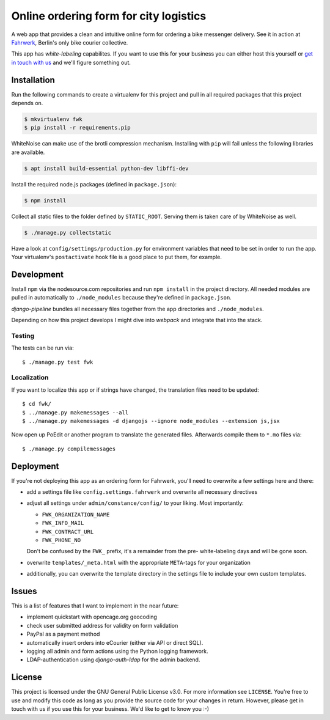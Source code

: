 =======================================
Online ordering form for city logistics
=======================================

A web app that provides a clean and intuitive online form for ordering a bike
messenger delivery. See it in action at Fahrwerk_, Berlin's only bike courier
collective.

This app has *white-labeling* capabilites. If you want to use this for your
business you can either host this yourself or `get in touch with us`_ and
we'll figure something out.

.. _Fahrwerk: http://bestellen.fahrwerk-berlin.de
.. _get in touch with us: mailto:info@fahrwerk-berlin.de


Installation
============

Run the following commands to create a virtualenv for this project and pull in
all required packages that this project depends on.

.. code-block:: sh

  $ mkvirtualenv fwk
  $ pip install -r requirements.pip

WhiteNoise can make use of the brotli compression mechanism. Installing with
``pip`` will fail unless the following libraries are available.

.. code-block:: sh

  $ apt install build-essential python-dev libffi-dev

Install the required node.js packages (defined in ``package.json``):

.. code-block:: sh

  $ npm install

Collect all static files to the folder defined by ``STATIC_ROOT``. Serving
them is taken care of by WhiteNoise as well.

.. code-block:: sh

  $ ./manage.py collectstatic

Have a look at ``config/settings/production.py`` for environment variables
that need to be set in order to run the app. Your virtualenv's
``postactivate`` hook file is a good place to put them, for example.



Development
===========

Install ``npm`` via the nodesource.com repositories and run ``npm install`` in
the project directory. All needed modules are pulled in automatically to
``./node_modules`` because they're defined in ``package.json``.

`django-pipeline` bundles all necessary files together from the app
directories and ``./node_modules``.

Depending on how this project develops I might dive into `webpack` and
integrate that into the stack.


Testing
-------

The tests can be run via::

  $ ./manage.py test fwk

Localization
------------

If you want to localize this app or if strings have changed, the translation
files need to be updated::

$ cd fwk/
$ ../manage.py makemessages --all
$ ../manage.py makemessages -d djangojs --ignore node_modules --extension js,jsx

Now open up PoEdit or another program to translate the generated files.
Afterwards compile them to ``*.mo`` files via::

$ ./manage.py compilemessages

Deployment
==========

If you're not deploying this app as an ordering form for Fahrwerk, you'll need
to overwrite a few settings here and there:

- add a settings file like ``config.settings.fahrwerk`` and overwrite all
  necessary directives
- adjust all settings under ``admin/constance/config/`` to your liking. Most
  importantly:

  - ``FWK_ORGANIZATION_NAME``
  - ``FWK_INFO_MAIL``
  - ``FWK_CONTRACT_URL``
  - ``FWK_PHONE_NO``

  Don't be confused by the ``FWK_`` prefix, it's a remainder from the pre-
  white-labeling days and will be gone soon.

- overwrite ``templates/_meta.html`` with the appropriate ``META``-tags for
  your organization
- additionally, you can overwrite the template directory in the settings file
  to include your own custom templates.


Issues
======

This is a list of features that I want to implement in the near future:

- implement quickstart with opencage.org geocoding
- check user submitted address for validity on form validation
- PayPal as a payment method
- automatically insert orders into eCourier (either via API or direct SQL).
- logging all admin and form actions using the Python logging framework.
- LDAP-authentication using `django-auth-ldap` for the admin backend.


License
=======

This project is licensed under the GNU General Public License v3.0. For more
information see ``LICENSE``. You're free to use and modify this code as long
as you provide the source code for your changes in return. However, please get
in touch with us if you use this for your business. We'd like to get to know
you :-)